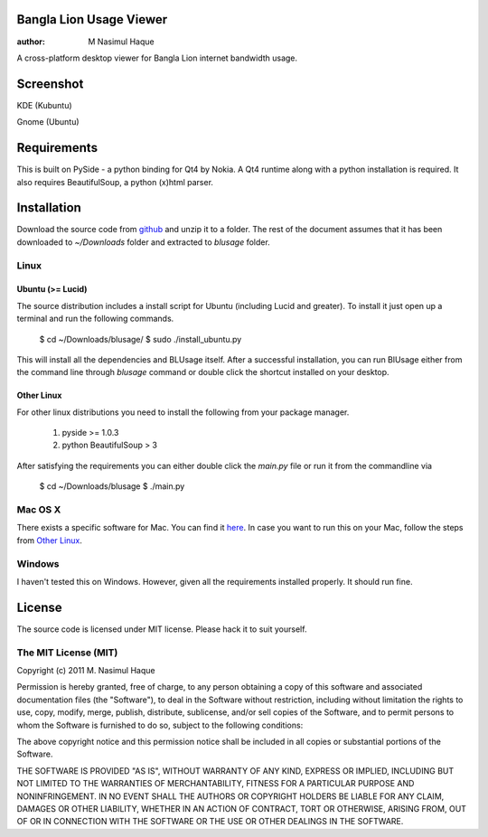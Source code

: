 Bangla Lion Usage Viewer
========================

:author: M Nasimul Haque

A cross-platform desktop viewer for Bangla Lion internet bandwidth usage.

Screenshot
==========

KDE (Kubuntu)

.. image:: http://farm6.static.flickr.com/5320/5901636265_4c3a799a16.jpg

Gnome (Ubuntu)

.. image:: http://farm7.static.flickr.com/6099/5902393690_379a0582d0.jpg

Requirements
============

This is built on PySide - a python binding for Qt4 by Nokia. A Qt4 runtime
along with a python installation is required. It also requires BeautifulSoup,
a python (x)html parser.

Installation
============

Download the source code from github_ and unzip it to a folder. The rest of the
document assumes that it has been downloaded to `~/Downloads` folder and
extracted to `blusage` folder.

Linux
-----

Ubuntu (>= Lucid)
.................

The source distribution includes a install script for Ubuntu (including Lucid
and greater). To install it just open up a terminal and run the following
commands.

    $ cd ~/Downloads/blusage/
    $ sudo ./install_ubuntu.py

This will install all the dependencies and BLUsage itself. After a successful
installation, you can run BlUsage either from the command line through
`blusage` command or double click the shortcut installed on your desktop.

Other Linux
...........

For other linux distributions you need to install the following from your
package manager.

    1. pyside >= 1.0.3
    2. python BeautifulSoup > 3

After satisfying the requirements you can either double click the `main.py`
file or run it from the commandline via

    $ cd ~/Downloads/blusage
    $ ./main.py

Mac OS X
--------

There exists a specific software for Mac. You can find it `here
<https://github.com/nsmgr8/BLUsage/>`_. In case you want to run this on your
Mac, follow the steps from `Other Linux`_.

Windows
-------

I haven't tested this on Windows. However, given all the requirements installed
properly. It should run fine.

License
=======

The source code is licensed under MIT license. Please hack it to suit yourself.

The MIT License (MIT)
---------------------

Copyright (c) 2011 M. Nasimul Haque

Permission is hereby granted, free of charge, to any person obtaining a copy of
this software and associated documentation files (the "Software"), to deal in
the Software without restriction, including without limitation the rights to
use, copy, modify, merge, publish, distribute, sublicense, and/or sell copies
of the Software, and to permit persons to whom the Software is furnished to do
so, subject to the following conditions:

The above copyright notice and this permission notice shall be included in all
copies or substantial portions of the Software.

THE SOFTWARE IS PROVIDED "AS IS", WITHOUT WARRANTY OF ANY KIND, EXPRESS OR
IMPLIED, INCLUDING BUT NOT LIMITED TO THE WARRANTIES OF MERCHANTABILITY,
FITNESS FOR A PARTICULAR PURPOSE AND NONINFRINGEMENT. IN NO EVENT SHALL THE
AUTHORS OR COPYRIGHT HOLDERS BE LIABLE FOR ANY CLAIM, DAMAGES OR OTHER
LIABILITY, WHETHER IN AN ACTION OF CONTRACT, TORT OR OTHERWISE, ARISING FROM,
OUT OF OR IN CONNECTION WITH THE SOFTWARE OR THE USE OR OTHER DEALINGS IN THE
SOFTWARE.

.. _github: https://github.com/nsmgr8/BLUsage-qt4


